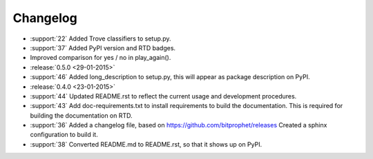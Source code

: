 Changelog
=========

* :support:`22` Added Trove classifiers to setup.py.

* :support:`37` Added PyPI version and RTD badges.

* Improved comparison for yes / no in play_again().

* :release:`0.5.0 <29-01-2015>`

* :support:`46` Added long_description to setup.py, this will appear
  as package description on PyPI.

* :release:`0.4.0 <23-01-2015>`

* :support:`44` Updated README.rst to reflect the current usage and
  development procedures.

* :support:`43` Add doc-requirements.txt to install requirements to
  build the documentation. This is required for building the
  documentation on RTD.

* :support:`36` Added a changelog file, based on
  https://github.com/bitprophet/releases Created a sphinx
  configuration to build it.

* :support:`38` Converted README.md to README.rst, so that it shows up
  on PyPI.
